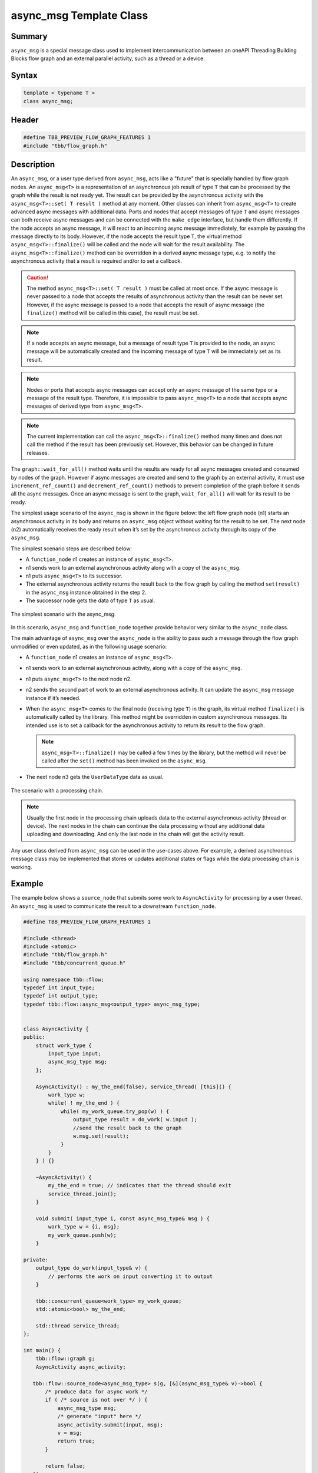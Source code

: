 ========================
async_msg Template Class
========================


Summary
-------

``async_msg`` is a special message class used to implement intercommunication
between an oneAPI Threading Building Blocks flow graph and an external parallel
activity, such as a thread or a device.

Syntax
------

.. code:: cpp

   template < typename T >
   class async_msg;


Header
------

.. code:: cpp

   #define TBB_PREVIEW_FLOW_GRAPH_FEATURES 1
   #include "tbb/flow_graph.h"


Description
-----------

An ``async_msg``, or a user type derived from ``async_msg``,
acts like a "future" that is specially handled by flow graph nodes.
An ``async_msg<T>`` is a representation of an asynchronous job result
of type ``T`` that can be processed by the graph while the result is not
ready yet. The result can be provided by the asynchronous activity with the
``async_msg<T>::set( T result )`` method at any moment.
Other classes can inherit from ``async_msg<T>`` to
create advanced async messages with additional data. Ports and nodes  that accept
messages of type ``T`` and async messages can both receive async messages
and can be connected with the ``make_edge`` interface, but handle them
differently.
If the node accepts an async message, it will react to an incoming async message immediately,
for example by passing the message directly to its body. However, if the node accepts the
result type ``T``, the virtual method
``async_msg<T>::finalize()`` will be called and the node will wait
for the result availability. The ``async_msg<T>::finalize()`` method
can be overridden in a derived async message type, e.g. to notify the asynchronous
activity that a result is required and/or to set a callback.

.. caution::

   The method ``async_msg<T>::set( T result )`` must be called
   at most once. If the async message is never passed to a node that accepts the
   results of asynchronous activity than the result can be never set.
   However, if the async message is passed to a node that accepts the result of
   async message (the ``finalize()`` method will be called in this case),
   the result must be set.

.. note::

   If a node accepts an async message, but a message of result type
   ``T`` is provided to the node, an async message will be automatically
   created and the incoming message of type ``T`` will be immediately
   set as its result.

.. note::

   Nodes or ports that accepts async messages can accept only an async message of the
   same type or a message of the result type. Therefore, it is impossible to pass
   ``async_msg<T>`` to a node that accepts async messages of
   derived type from ``async_msg<T>``.

.. note::

   The current implementation can call the ``async_msg<T>::finalize()``
   method many times and does not call the method if the result has been previously set.
   However, this behavior can be changed in future releases.

The ``graph::wait_for_all()`` method waits until the results are ready for all
async messages created and consumed by nodes of the graph. However if async messages
are created and send to the graph by an external activity, it must use
``increment_ref_count()`` and ``decrement_ref_count()`` methods
to prevent completion of the graph before it sends all the async messages. Once an async message
is sent to the graph, ``wait_for_all()`` will wait for its result to be ready.

The simplest usage scenario of the ``async_msg`` is shown in the figure
below: the left flow graph node (n1) starts an asynchronous activity in its body and
returns an ``async_msg`` object without waiting for the result to be set.
The next node (n2) automatically receives the ready result when it’s set by the
asynchronous activity through its copy of the ``async_msg``.

The simplest scenario steps are described below:

* A ``function_node`` n1 creates an instance of ``async_msg<T>``.
* n1 sends work to an external asynchronous activity along with a copy of the ``async_msg``.
* n1 puts ``async_msg<T>`` to its successor.
* The external asynchronous activity returns the result back to the flow graph by calling the
  method ``set(result)`` in the ``async_msg`` instance obtained in the step 2.
* The successor node gets the data of type ``T`` as usual.


.. figure:: ../../Resources/async_msg_simplest.png
   :width: 415
   :height: 372
   :align: center

   The simplest scenario with the async_msg.


In this scenario, ``async_msg`` and ``function_node`` together
provide behavior very similar to the ``async_node`` class.

The main advantage of ``async_msg`` over the ``async_node`` is
the ability to pass such a message through the flow graph unmodified or even updated,
as in the following usage scenario:

* A ``function_node`` n1 creates an instance of ``async_msg<T>``.
* n1 sends work to an external asynchronous activity, along with a copy of the ``async_msg``.
* n1 puts ``async_msg<T>`` to the next node n2.
* n2 sends the second part of work to an external asynchronous activity.
  It can update the ``async_msg`` message instance if it’s needed.
* When the ``async_msg<T>`` comes to the final node (receiving
  type ``T``) in the graph, its virtual method ``finalize()``
  is automatically called by the library. This method might be overridden in custom
  asynchronous messages. Its intended use is to set a callback for the asynchronous
  activity to return its result to the flow graph.
  
  .. note::

     ``async_msg<T>::finalize()`` may be called a few times by the library,
     but the method will never be called after the ``set()`` method has been
     invoked on the ``async_msg``.
  
* The next node n3 gets the ``UserDataType`` data as usual.


.. figure:: ../../Resources/async_msg_chaining.png
   :width: 654
   :height: 372
   :align: center

   The scenario with a processing chain.
        

.. note::

   Usually the first node in the processing chain uploads data to the external asynchronous
   activity (thread or device). The next nodes in the chain can continue the data processing
   without any additional data uploading and downloading. And only the last node in the chain
   will get the activity result.

Any user class derived from ``async_msg`` can be used in the use-cases above.
For example, a derived asynchronous message class may be implemented that stores or updates
additional states or flags while the data processing chain is working.

Example
-------

The example below shows a ``source_node`` that submits some work to
``AsyncActivity`` for processing by a user thread. An ``async_msg``
is used to communicate the result to a downstream ``function_node``.

.. code:: cpp

   #define TBB_PREVIEW_FLOW_GRAPH_FEATURES 1
   
   #include <thread>
   #include <atomic>
   #include "tbb/flow_graph.h"
   #include "tbb/concurrent_queue.h"
   
   using namespace tbb::flow;
   typedef int input_type;
   typedef int output_type;
   typedef tbb::flow::async_msg<output_type> async_msg_type;
   
   
   class AsyncActivity {
   public:
       struct work_type {
           input_type input;
           async_msg_type msg;
       };
   
       AsyncActivity() : my_the_end(false), service_thread( [this]() {
           work_type w;
           while( ! my_the_end ) {
               while( my_work_queue.try_pop(w) ) {
                   output_type result = do_work( w.input );
                   //send the result back to the graph
                   w.msg.set(result);
               }
           }
       } ) {}
   
       ~AsyncActivity() {
           my_the_end = true; // indicates that the thread should exit
           service_thread.join();
       }
   
       void submit( input_type i, const async_msg_type& msg ) {
           work_type w = {i, msg};
           my_work_queue.push(w);
       }
   
   private:
       output_type do_work(input_type& v) {
           // performs the work on input converting it to output
       }
   
       tbb::concurrent_queue<work_type> my_work_queue;
       std::atomic<bool> my_the_end;
   
       std::thread service_thread;
   };
   
   int main() {
       tbb::flow::graph g;
       AsyncActivity async_activity;
   
      tbb::flow::source_node<async_msg_type> s(g, [&](async_msg_type& v)->bool {
          /* produce data for async work */
          if ( /* source is not over */ ) {
              async_msg_type msg;
              /* generate "input" here */
              async_activity.submit(input, msg);
              v = msg;
              return true;
          }
      
          return false;
      });
   
       tbb::flow::function_node<output_type> f( g, unlimited, [](const output_type& v) 
       { /* consume data from async work */ });
   
       tbb::flow::make_edge( s, f );
       g.wait_for_all();
       return 0;
   }


Members
-------

.. code:: cpp

     
   namespace tbb {
       namespace flow {
   
           template <typename T>
           class async_msg {
           public:
               typedef T async_msg_data_type;
   
               async_msg();
               virtual ~async_msg() {}
   
               void set(const T& t);
               void set(T&& t);
   
           protected:
               // Can be overridden in derived class to inform that 
               // async calculation chain is over
               virtual void finalize() const {}
           };
   
       }
   }

The following table provides additional information on the members of this template class.

= ========================================================================================
\ Member, Description
==========================================================================================
\ ``typedef T async_msg_data_type``
  \
  User data type definition.
------------------------------------------------------------------------------------------
\ ``async_msg()``
  \
  Default constructor.
------------------------------------------------------------------------------------------
\ ``async_msg(const async_msg&)``
  \
  Auto-generated copy constructor.
------------------------------------------------------------------------------------------
\ ``~async_msg()``
  \
  Destructor.
------------------------------------------------------------------------------------------
\ ``void set(const T& t)``
  \
  Call the method to return a result from the asynchronous activity back to the flow graph.
  
  .. note::

     ``set()`` must be called once only per ``async_msg``.
  
------------------------------------------------------------------------------------------
\ ``void set(T&& t)``
  \
  The same as the previous ``set(const T&)`` method but using C++ 'move' semantics.
------------------------------------------------------------------------------------------
\ ``async_msg& operator = (const async_msg&)``
  \
  Auto-generated assignment operator.
------------------------------------------------------------------------------------------
= ========================================================================================



= ========================================================================================
\ PROTECTED, 
==========================================================================================
\ ``virtual void finalize() const``
  \
  Override the method in the derived class to inform the asynchronous activity
  that the data handling chain is over and the activity should return the result
  (via the ``set()`` call).
  
  .. note::

     An asynchronous activity can call the ``set()`` method at any time,
     but the ``finalize()`` synchronization call allows it to wait until
     there is at least one node waiting for the result in the flow graph.
  
  
  Default implementation is empty.
------------------------------------------------------------------------------------------
= ========================================================================================

.. caution::

   The ``async_msg`` class is copyable, so the user must provide correct
   copy routines in any derived class.


See also:

* :doc:`async_node <../../flow_graph/async_node_cls>`
